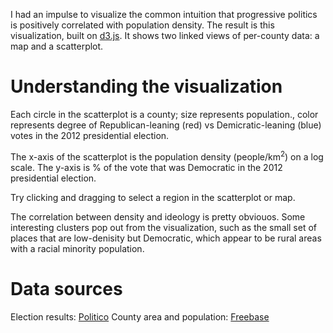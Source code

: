 I had an impulse to visualize the common intuition that progressive politics is positively correlated with population density. The result is this visualization, built on [[http://d3js.org/][d3.js]]. It shows two linked views of per-county data: a map and a scatterplot. 

* Understanding the visualization

Each circle in the scatterplot is a county; size represents population., color represents degree of Republican-leaning (red) vs Demicratic-leaning (blue) votes in the 2012 presidential election.

The x-axis of the scatterplot is the population density (people/km^2) on a log scale.
The y-axis is % of the vote that was Democratic in the 2012 presidential election.

Try clicking and dragging to select a region in the scatterplot or map.

The correlation between density and ideology is pretty obviouos. Some interesting clusters pop out from the visualization, such as the small set of places that are low-denisity but Democratic, which appear to be rural areas with a racial minority population.

* Data sources

Election results: [[http://www.politico.com/2012-election/results/president/alabama/][Politico]]
County area and population: [[http://www.freebase.com/][Freebase]]

